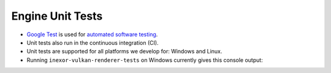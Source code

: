 Engine Unit Tests
=================

- `Google Test <https://github.com/google/googletest>`__ is used for `automated software testing <https://en.wikipedia.org/wiki/Test_automation>`__.
- Unit tests also run in the continuous integration (CI).
- Unit tests are supported for all platforms we develop for: Windows and Linux.
- Running ``inexor-vulkan-renderer-tests`` on Windows currently gives this console output:

.. image:: ../../images/example-app/tests.png
   :width: 800px
